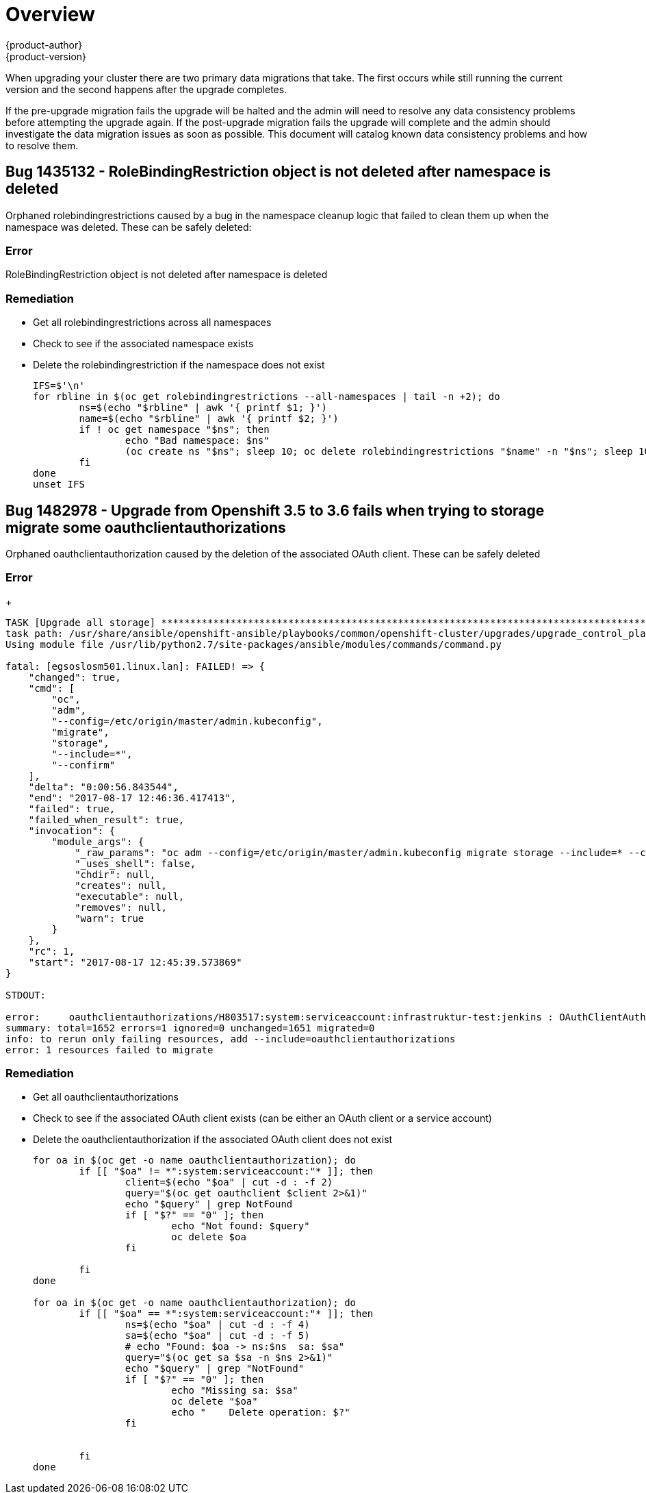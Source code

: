 [[install-config-upgrading-known-issues]]
= Overview
{product-author}
{product-version}
:data-uri:
:icons:
:experimental:
:prewrap!:

When upgrading your cluster there are two primary data migrations that take. The
first occurs while still running the current version and the second happens after
the upgrade completes.

If the pre-upgrade migration fails the upgrade will be halted and the admin will
need to resolve any data consistency problems before attempting the upgrade again.
If the post-upgrade migration fails the upgrade will complete and the admin should
investigate the data migration issues as soon as possible. This document will
catalog known data consistency problems and how to resolve them.


== Bug 1435132 - RoleBindingRestriction object is not deleted after namespace is deleted
Orphaned rolebindingrestrictions caused by a bug in the namespace cleanup logic that failed to clean them up when the namespace was deleted. These can be safely deleted:

=== Error
RoleBindingRestriction object is not deleted after namespace is deleted

=== Remediation
 - Get all rolebindingrestrictions across all namespaces
 - Check to see if the associated namespace exists
 - Delete the rolebindingrestriction if the namespace does not exist

+
----
IFS=$'\n'
for rbline in $(oc get rolebindingrestrictions --all-namespaces | tail -n +2); do
	ns=$(echo "$rbline" | awk '{ printf $1; }')
	name=$(echo "$rbline" | awk '{ printf $2; }')
	if ! oc get namespace "$ns"; then
		echo "Bad namespace: $ns"
		(oc create ns "$ns"; sleep 10; oc delete rolebindingrestrictions "$name" -n "$ns"; sleep 10; oc delete namespace "$ns") &
	fi
done
unset IFS
----

== Bug 1482978 - Upgrade from Openshift 3.5 to 3.6 fails when trying to storage migrate some oauthclientauthorizations
Orphaned oauthclientauthorization caused by the deletion of the associated OAuth client. These can be safely deleted

=== Error
+
----
TASK [Upgrade all storage] ******************************************************************************************************************************************************************************************************
task path: /usr/share/ansible/openshift-ansible/playbooks/common/openshift-cluster/upgrades/upgrade_control_plane.yml:11
Using module file /usr/lib/python2.7/site-packages/ansible/modules/commands/command.py

fatal: [egsoslosm501.linux.lan]: FAILED! => {
    "changed": true,
    "cmd": [
        "oc",
        "adm",
        "--config=/etc/origin/master/admin.kubeconfig",
        "migrate",
        "storage",
        "--include=*",
        "--confirm"
    ],
    "delta": "0:00:56.843544",
    "end": "2017-08-17 12:46:36.417413",
    "failed": true,
    "failed_when_result": true,
    "invocation": {
        "module_args": {
            "_raw_params": "oc adm --config=/etc/origin/master/admin.kubeconfig migrate storage --include=* --confirm",
            "_uses_shell": false,
            "chdir": null,
            "creates": null,
            "executable": null,
            "removes": null,
            "warn": true
        }
    },
    "rc": 1,
    "start": "2017-08-17 12:45:39.573869"
}

STDOUT:

error:     oauthclientauthorizations/H803517:system:serviceaccount:infrastruktur-test:jenkins : OAuthClientAuthorization "H803517:system:serviceaccount:infrastruktur-test:jenkins" is invalid: clientName: Internal error: system:serviceaccount:infrastruktur-test:jenkins has no redirectURIs; set serviceaccounts.openshift.io/oauth-redirecturi.<some-value>=<redirect> or create a dynamic URI using serviceaccounts.openshift.io/oauth-redirectreference.<some-value>=<reference>
summary: total=1652 errors=1 ignored=0 unchanged=1651 migrated=0
info: to rerun only failing resources, add --include=oauthclientauthorizations
error: 1 resources failed to migrate
----

=== Remediation
 - Get all oauthclientauthorizations
 - Check to see if the associated OAuth client exists (can be either an OAuth client or a service account)
 - Delete the oauthclientauthorization if the associated OAuth client does not exist

+
----
for oa in $(oc get -o name oauthclientauthorization); do
	if [[ "$oa" != *":system:serviceaccount:"* ]]; then
		client=$(echo "$oa" | cut -d : -f 2)
		query="$(oc get oauthclient $client 2>&1)"
		echo "$query" | grep NotFound
		if [ "$?" == "0" ]; then
			echo "Not found: $query"
			oc delete $oa
		fi

	fi
done

for oa in $(oc get -o name oauthclientauthorization); do
	if [[ "$oa" == *":system:serviceaccount:"* ]]; then
		ns=$(echo "$oa" | cut -d : -f 4)
		sa=$(echo "$oa" | cut -d : -f 5)
		# echo "Found: $oa -> ns:$ns  sa: $sa"
		query="$(oc get sa $sa -n $ns 2>&1)"
		echo "$query" | grep "NotFound"
		if [ "$?" == "0" ]; then
			echo "Missing sa: $sa"
			oc delete "$oa"
			echo "    Delete operation: $?"
		fi


	fi
done
----
